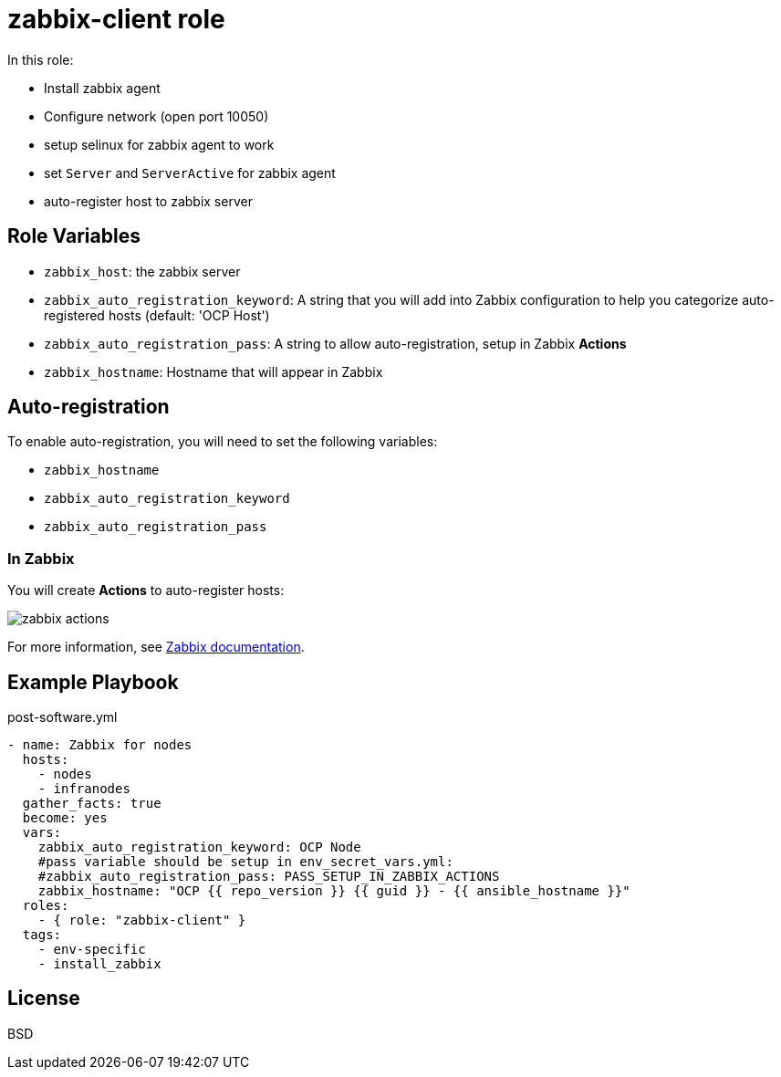 = zabbix-client role

In this role:

- Install zabbix agent
- Configure network (open port 10050)
- setup selinux for zabbix agent to work
- set `Server` and `ServerActive` for zabbix agent
- auto-register host to zabbix server

// == Requirements
//
// Any pre-requisites that may not be covered by Ansible itself or the role should be mentioned here. For instance, if the role uses the EC2 module, it may be a good idea to mention in this section that the boto package is required.

== Role Variables

- `zabbix_host`: the zabbix server
- `zabbix_auto_registration_keyword`: A string that you will add into Zabbix configuration to help you categorize auto-registered hosts  (default: 'OCP Host')
- `zabbix_auto_registration_pass`: A string to allow auto-registration, setup in Zabbix *Actions*
- `zabbix_hostname`: Hostname that will appear in Zabbix

== Auto-registration

To enable auto-registration, you will need to set the following variables:

- `zabbix_hostname`
- `zabbix_auto_registration_keyword`
- `zabbix_auto_registration_pass`

=== In Zabbix

You will create *Actions* to auto-register hosts:

image::zabbix_actions.png[zabbix actions]

For more information, see https://www.zabbix.com/documentation/3.2/manual/discovery/auto_registration[Zabbix documentation].

== Example Playbook

.post-software.yml
----
- name: Zabbix for nodes
  hosts:
    - nodes
    - infranodes
  gather_facts: true
  become: yes
  vars:
    zabbix_auto_registration_keyword: OCP Node
    #pass variable should be setup in env_secret_vars.yml:
    #zabbix_auto_registration_pass: PASS_SETUP_IN_ZABBIX_ACTIONS
    zabbix_hostname: "OCP {{ repo_version }} {{ guid }} - {{ ansible_hostname }}"
  roles:
    - { role: "zabbix-client" }
  tags:
    - env-specific
    - install_zabbix
----

License
-------

BSD

// Author Information
// ------------------
//
// An optional section for the role authors to include contact information, or a website (HTML is not allowed).
